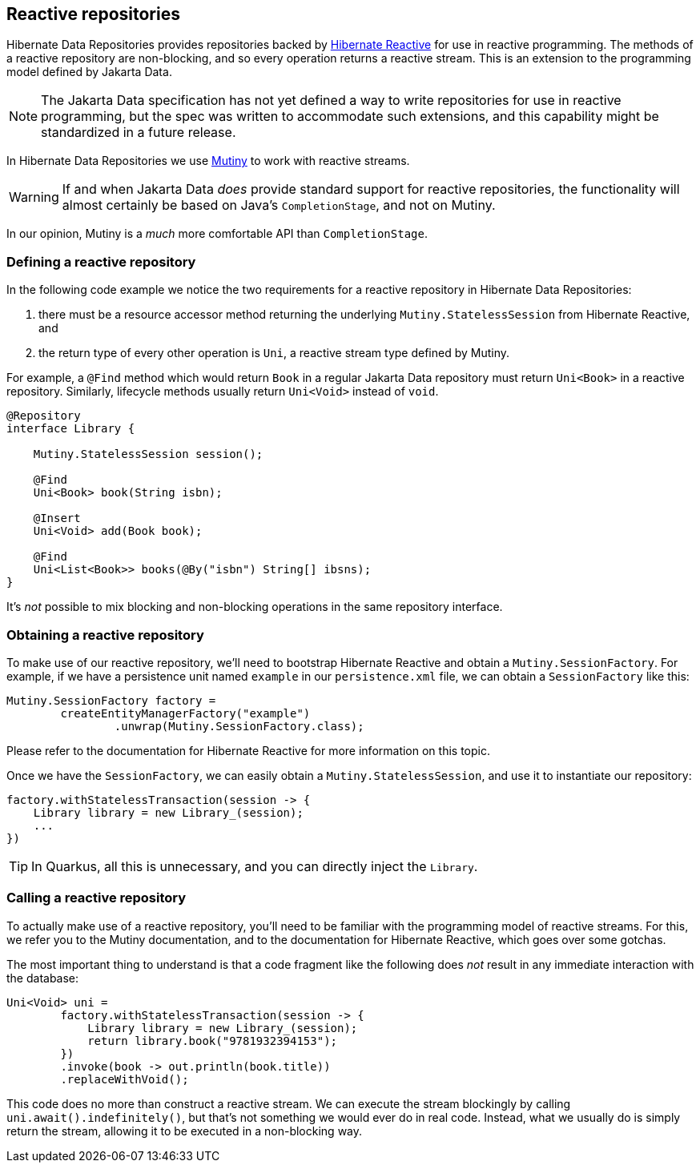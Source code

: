 [[reactive-repositories]]
== Reactive repositories

Hibernate Data Repositories provides repositories backed by https://hibernate.org/reactive/[Hibernate Reactive] for use in reactive programming.
The methods of a reactive repository are non-blocking, and so every operation returns a reactive stream.
This is an extension to the programming model defined by Jakarta Data.

[NOTE]
====
The Jakarta Data specification has not yet defined a way to write repositories for use in reactive programming, but the spec was written to accommodate such extensions, and this capability might be standardized in a future release.
====

In Hibernate Data Repositories we use https://smallrye.io/smallrye-mutiny/[Mutiny] to work with reactive streams.

[WARNING]
====
If and when Jakarta Data _does_ provide standard support for reactive repositories, the functionality will almost certainly be based on Java's `CompletionStage`, and not on Mutiny.
====

In our opinion, Mutiny is a _much_ more comfortable API than `CompletionStage`.

=== Defining a reactive repository

In the following code example we notice the two requirements for a reactive repository in Hibernate Data Repositories:

1. there must be a resource accessor method returning the underlying `Mutiny.StatelessSession` from Hibernate Reactive, and
2. the return type of every other operation is `Uni`, a reactive stream type defined by Mutiny.

For example, a `@Find` method which would return `Book` in a regular Jakarta Data repository must return `Uni<Book>` in a reactive repository.
Similarly, lifecycle methods usually return `Uni<Void>` instead of `void`.

[source,java]
----
@Repository
interface Library {

    Mutiny.StatelessSession session();

    @Find
    Uni<Book> book(String isbn);

    @Insert
    Uni<Void> add(Book book);

    @Find
    Uni<List<Book>> books(@By("isbn") String[] ibsns);
}
----

It's _not_ possible to mix blocking and non-blocking operations in the same repository interface.

=== Obtaining a reactive repository

To make use of our reactive repository, we'll need to bootstrap Hibernate Reactive and obtain a `Mutiny.SessionFactory`.
For example, if we have a persistence unit named `example` in our `persistence.xml` file, we can obtain a `SessionFactory` like this:

[source,java]
----
Mutiny.SessionFactory factory =
        createEntityManagerFactory("example")
                .unwrap(Mutiny.SessionFactory.class);
----

Please refer to the documentation for Hibernate Reactive for more information on this topic.

Once we have the `SessionFactory`, we can easily obtain a `Mutiny.StatelessSession`, and use it to instantiate our repository:

[source,java]
----
factory.withStatelessTransaction(session -> {
    Library library = new Library_(session);
    ...
})
----

TIP: In Quarkus, all this is unnecessary, and you can directly inject the `Library`.

=== Calling a reactive repository

To actually make use of a reactive repository, you'll need to be familiar with the programming model of reactive streams.
For this, we refer you to the Mutiny documentation, and to the documentation for Hibernate Reactive, which goes over some gotchas.

The most important thing to understand is that a code fragment like the following does _not_ result in any immediate interaction with the database:

[source,java]
----
Uni<Void> uni =
        factory.withStatelessTransaction(session -> {
            Library library = new Library_(session);
            return library.book("9781932394153");
        })
        .invoke(book -> out.println(book.title))
        .replaceWithVoid();
----

This code does no more than construct a reactive stream.
We can execute the stream blockingly by calling `uni.await().indefinitely()`, but that's not something we would ever do in real code.
Instead, what we usually do is simply return the stream, allowing it to be executed in a non-blocking way.
